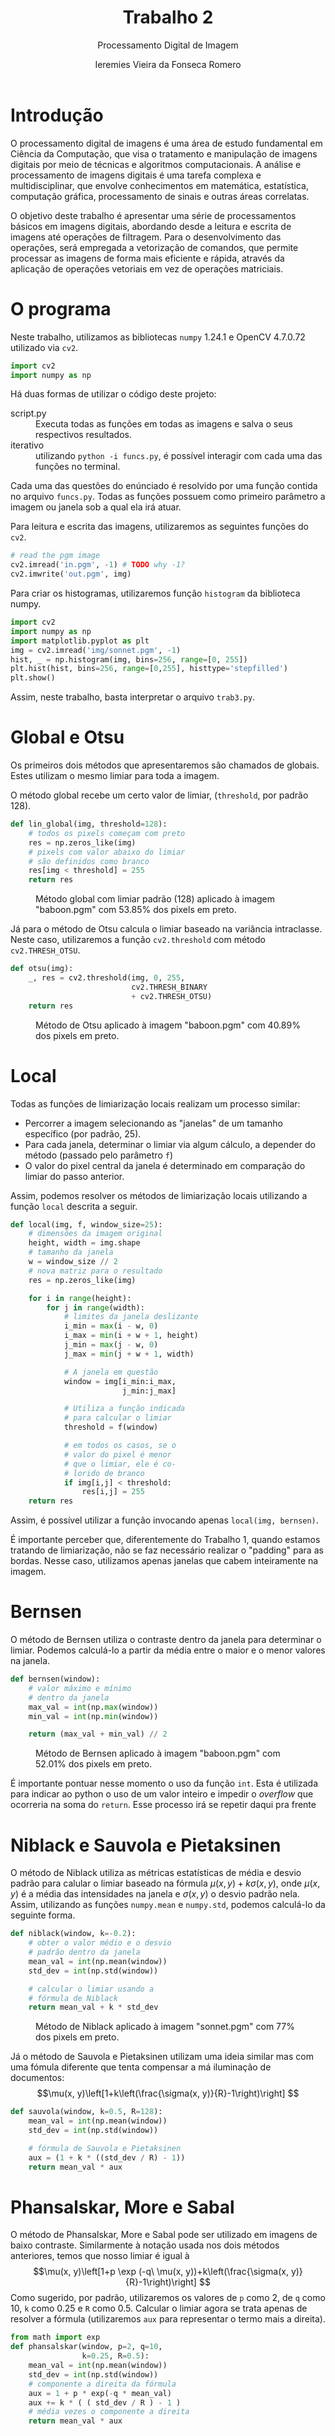 #+Title: Trabalho 2
#+Subtitle: Processamento Digital de Imagem
#+Author: Ieremies Vieira da Fonseca Romero
#+Options: toc:nil num:nil date:nil
#+LATEX_CLASS_OPTIONS: [twocolumn, 10pt]
#+PROPERTY: header-args:python :session a
#+PROPERTY: header-args:python :results silent
#+PROPERTY: header-args:python :tangle funcs.py


* Introdução
O processamento digital de imagens é uma área de estudo fundamental em Ciência da Computação, que visa o tratamento e manipulação de imagens digitais por meio de técnicas e algoritmos computacionais.
A análise e processamento de imagens digitais é uma tarefa complexa e multidisciplinar, que envolve conhecimentos em matemática, estatística, computação gráfica, processamento de sinais e outras áreas correlatas.

O objetivo deste trabalho é apresentar uma série de processamentos básicos em imagens digitais, abordando desde a leitura e escrita de imagens até operações de filtragem.
Para o desenvolvimento das operações, será empregada a vetorização de comandos, que permite processar as imagens de forma mais eficiente e rápida, através da aplicação de operações vetoriais em vez de operações matriciais.

* O programa
Neste trabalho, utilizamos as bibliotecas =numpy= 1.24.1 e OpenCV 4.7.0.72 utilizado via =cv2=.
#+begin_src python
import cv2
import numpy as np
#+end_src

#+RESULTS:
: None

Há duas formas de utilizar o código deste projeto:
- script.py :: Executa todas as funções em todas as imagens e salva o seus respectivos resultados.
- iterativo :: utilizando =python -i funcs.py=, é possível interagir com cada uma das funções no terminal.

Cada uma das questões do enúnciado é resolvido por uma função contida no arquivo =funcs.py=.
Todas as funções possuem como primeiro parâmetro a imagem ou janela sob a qual ela irá atuar.

Para leitura e escrita das imagens, utilizaremos as seguintes funções do =cv2=.
#+begin_src python :tangle no
# read the pgm image
cv2.imread('in.pgm', -1) # TODO why -1?
cv2.imwrite('out.pgm', img)
#+end_src

Para criar os histogramas, utilizaremos função =histogram= da biblioteca numpy.
#+begin_src python :tangle no
import cv2
import numpy as np
import matplotlib.pyplot as plt
img = cv2.imread('img/sonnet.pgm', -1)
hist, _ = np.histogram(img, bins=256, range=[0, 255])
plt.hist(hist, bins=256, range=[0,255], histtype='stepfilled')
plt.show()
#+end_src

Assim, neste trabalho, basta interpretar o arquivo =trab3.py=.
* Global e Otsu
Os primeiros dois métodos que apresentaremos são chamados de globais.
Estes utilizam o mesmo limiar para toda a imagem.

O método global recebe um certo valor de limiar, (=threshold=, por padrão $128$).
#+begin_src python
def lin_global(img, threshold=128):
    # todos os pixels começam com preto
    res = np.zeros_like(img)
    # pixels com valor abaixo do limiar
    # são definidos como branco
    res[img < threshold] = 255
    return res
#+end_src
#+Caption: Método global com limiar padrão ($128$) aplicado à imagem "baboon.pgm" com 53.85% dos pixels em preto.
[[./out/baboon-lin_global.png]]

Já para o método de Otsu calcula o limiar baseado na variância intraclasse. Neste caso, utilizaremos a função =cv2.threshold= com método =cv2.THRESH_OTSU=.
#+begin_src python
def otsu(img):
    _, res = cv2.threshold(img, 0, 255,
                           cv2.THRESH_BINARY
                           + cv2.THRESH_OTSU)
    return res
#+end_src
#+Caption: Método de Otsu aplicado à imagem "baboon.pgm" com 40.89% dos pixels em preto.
[[./out/baboon-otsu.png]]

* Local
Todas as funções de limiarização locais realizam um processo similar:
- Percorrer a imagem selecionando as "janelas" de um tamanho específico (por padrão, $25$).
- Para cada janela, determinar o limiar via algum cálculo, a depender do método (passado pelo parâmetro =f=)
- O valor do pixel central da janela é determinado em comparação do limiar do passo anterior.

Assim, podemos resolver os métodos de limiarização locais utilizando a função =local= descrita a seguir.
#+begin_src python
def local(img, f, window_size=25):
    # dimensões da imagem original
    height, width = img.shape
    # tamanho da janela
    w = window_size // 2
    # nova matriz para o resultado
    res = np.zeros_like(img)

    for i in range(height):
        for j in range(width):
            # limites da janela deslizante
            i_min = max(i - w, 0)
            i_max = min(i + w + 1, height)
            j_min = max(j - w, 0)
            j_max = min(j + w + 1, width)

            # A janela em questão
            window = img[i_min:i_max,
                         j_min:j_max]

            # Utiliza a função indicada
            # para calcular o limiar
            threshold = f(window)

            # em todos os casos, se o
            # valor do pixel é menor
            # que o limiar, ele é co-
            # lorido de branco
            if img[i,j] < threshold:
                res[i,j] = 255
    return res
#+end_src
Assim, é possível utilizar a função invocando apenas =local(img, bernsen)=.

É importante perceber que, diferentemente do Trabalho 1, quando estamos tratando de limiarização, não se faz necessário realizar o "padding" para as bordas.
Nesse caso, utilizamos apenas janelas que cabem inteiramente na imagem.
* Bernsen
O método de Bernsen utiliza o contraste dentro da janela para determinar o limiar.
Podemos calculá-lo a partir da média entre o maior e o menor valores na janela.
#+begin_src python
def bernsen(window):
    # valor máximo e mínimo
    # dentro da janela
    max_val = int(np.max(window))
    min_val = int(np.min(window))

    return (max_val + min_val) // 2
#+end_src
#+Caption: Método de Bernsen aplicado à imagem "baboon.pgm" com 52.01% dos pixels em preto.
[[./out/baboon-bernsen.png]]

É importante pontuar nesse momento o uso da função =int=.
Esta é utilizada para indicar ao python o uso de um valor inteiro e impedir o /overflow/ que ocorreria na soma do =return=.
Esse processo irá se repetir daqui pra frente

* Niblack e Sauvola e Pietaksinen
O método de Niblack utiliza as métricas estatísticas de média e desvio padrão para calular o limiar baseado na fórmula $\mu(x,y) + k \sigma(x,y)$, onde $\mu(x,y)$ é a média das intensidades na janela e $\sigma(x,y)$ o desvio padrão nela.
Assim, utilizando as funções =numpy.mean= e =numpy.std=, podemos calculá-lo da seguinte forma.
#+begin_src python
def niblack(window, k=-0.2):
    # obter o valor médio e o desvio
    # padrão dentro da janela
    mean_val = int(np.mean(window))
    std_dev = int(np.std(window))

    # calcular o limiar usando a
    # fórmula de Niblack
    return mean_val + k * std_dev
#+end_src
#+Caption: Método de Niblack aplicado à imagem "sonnet.pgm" com 77% dos pixels em preto.
[[./out/sonnet-niblack.png]]

Já o método de Sauvola e Pietaksinen utilizam uma ideia similar mas com uma fómula diferente que tenta compensar a má iluminação de documentos:
\[\mu(x, y)\left[1+k\left(\frac{\sigma(x, y)}{R}-1\right)\right] \]
#+begin_src python
def sauvola(window, k=0.5, R=128):
    mean_val = int(np.mean(window))
    std_dev = int(np.std(window))

    # fórmula de Sauvola e Pietaksinen
    aux = (1 + k * ((std_dev / R) - 1))
    return mean_val * aux
#+end_src

* Phansalskar, More e Sabal
O método de Phansalskar, More e Sabal pode ser utilizado em imagens de baixo contraste.
Similarmente à notação usada nos dois métodos anteriores, temos que nosso limiar é igual à
\[\mu(x, y)\left[1+p \exp (-q\ \mu(x, y))+k\left(\frac{\sigma(x, y)}{R}-1\right)\right] \]
Como sugerido, por padrão, utilizaremos os valores de =p= como $2$, de =q= como $10$, =k= como $0.25$ e =R= como $0.5$.
Calcular o limiar agora se trata apenas de resolver a fórmula (utilizaremos =aux= para representar o termo mais a direita).
#+begin_src python
from math import exp
def phansalskar(window, p=2, q=10,
                k=0.25, R=0.5):
    mean_val = int(np.mean(window))
    std_dev = int(np.std(window))
    # componente a direita da fórmula
    aux = 1 + p * exp(-q * mean_val)
    aux += k * ( ( std_dev / R ) - 1 )
    # média vezes o componente a direita
    return mean_val * aux
#+end_src
* Contraste
O método do contraste nos pede que atrelemos o valor de preto (objeto) àqueles pixels que estão mais próximos do maior valor e fundo (branco) aqueles mais próximo do menor valor.
Assim, isso equivale a dizer que o limiar é a média entre o maior e o menor valores na janela.
#+begin_src python
def contraste(window):
    img_min = int(np.min(window))
    img_max = int(np.max(window))
    # média
    return (img_max + img_min) // 2
#+end_src
#+Caption: Método de contraste aplicado à imagem "peppers.pgm" com  54.18% em preto.
[[./out/peppers-contraste.png]]

Por fim, outros dois métodos mais simples de determinar o limiar é pela média e mediana dos valores na janela.
Para o método da média, utilizamos a função =numpy.mean= e um valor constante a ser reduzido de cada limiar (=cte=, por padrão, $5$).
#+begin_src python
def media(window, cte=5):
    return int(np.mean(window)) - cte
#+end_src
#+Caption: Método de média aplicado à imagem "peppers.pgm" com 74.00% em preto.
[[./out/peppers-media.png]]

Já para a mediana, apenas a função =numpy.median= será suficiente.
#+begin_src python
def mediana(window):
    return np.median(window)
#+end_src
#+Caption: Método de mediana aplicado à imagem "peppers.pgm" com 54.63% em preto.
[[./out/peppers-mediana.png]]
